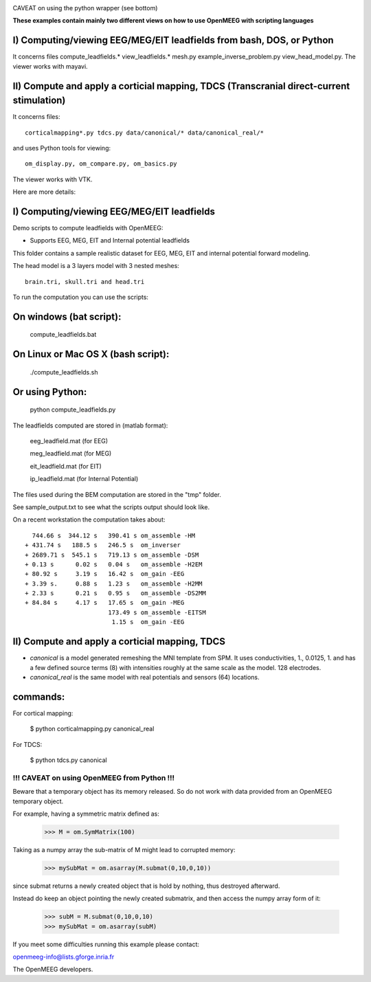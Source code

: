 .. -*- mode: rst -*-

|Travis|_

.. |Travis| image:: https://api.travis-ci.org/openmeeg/openmeeg_sample_data.svg?branch=master
.. _Travis: https://travis-ci.org/openmeeg/openmeeg_sample_data

CAVEAT on using the python wrapper (see bottom)

**These examples contain mainly two different views on how to use OpenMEEG with scripting languages**

I) Computing/viewing EEG/MEG/EIT leadfields from bash, DOS, or Python
---------------------------------------------------------------------

It concerns files compute_leadfields.* view_leadfields.* mesh.py example_inverse_problem.py view_head_model.py.
The viewer works with mayavi.

II) Compute and apply a corticial mapping, TDCS (Transcranial direct-current stimulation)
-----------------------------------------------------------------------------------------

It concerns files::

	corticalmapping*.py tdcs.py data/canonical/* data/canonical_real/*

and uses Python tools for viewing::

	om_display.py, om_compare.py, om_basics.py

The viewer works with VTK.

Here are more details:

I) Computing/viewing EEG/MEG/EIT leadfields
-------------------------------------------

Demo scripts to compute leadfields with OpenMEEG:

- Supports EEG, MEG, EIT and Internal potential leadfields

This folder contains a sample realistic dataset for EEG, MEG, EIT
and internal potential forward modeling.

The head model is a 3 layers model with 3 nested meshes::

	brain.tri, skull.tri and head.tri

To run the computation you can use the scripts:

On windows (bat script):
------------------------

    compute_leadfields.bat

On Linux or Mac OS X (bash script):
-----------------------------------

	./compute_leadfields.sh

Or using Python:
----------------

	python compute_leadfields.py


The leadfields computed are stored in (matlab format):

    eeg_leadfield.mat (for EEG)

    meg_leadfield.mat (for MEG)

    eit_leadfield.mat (for EIT)

    ip_leadfield.mat (for Internal Potential)

The files used during the BEM computation are stored in the "tmp" folder.

See sample_output.txt to see what the scripts output should look like.

On a recent workstation the computation takes about::

           744.66 s  344.12 s   390.41 s om_assemble -HM
         + 431.74 s   188.5 s   246.5 s  om_inverser
         + 2689.71 s  545.1 s   719.13 s om_assemble -DSM
         + 0.13 s      0.02 s   0.04 s   om_assemble -H2EM
         + 80.92 s     3.19 s   16.42 s  om_gain -EEG
         + 3.39 s.     0.88 s   1.23 s   om_assemble -H2MM
         + 2.33 s      0.21 s   0.95 s   om_assemble -DS2MM
         + 84.84 s     4.17 s   17.65 s  om_gain -MEG
                                173.49 s om_assemble -EITSM
                                 1.15 s  om_gain -EEG


II) Compute and apply a corticial mapping, TDCS
-----------------------------------------------

- *canonical* is a model generated remeshing the MNI template from SPM. It uses conductivities, 1., 0.0125, 1. and has a few defined source terms (8) with intensities roughly at the same scale as the model. 128 electrodes.

- *canonical_real* is the same model with real potentials and sensors (64) locations.

commands:
---------
For cortical mapping:

	$ python corticalmapping.py canonical_real

For TDCS:

	$ python tdcs.py canonical


!!! CAVEAT on using OpenMEEG from Python !!!
=============================================

Beware that a temporary object has its memory released. So do not work with data provided from an OpenMEEG temporary object.

For example, having a symmetric matrix defined as:

	>>> M = om.SymMatrix(100)

Taking as a numpy array the sub-matrix of M might lead to corrupted memory:

	>>> mySubMat = om.asarray(M.submat(0,10,0,10))

since submat returns a newly created object that is hold by nothing, thus destroyed afterward.

Instead do keep an object pointing the newly created submatrix, and then
access the numpy array form of it:

	>>> subM = M.submat(0,10,0,10)
	>>> mySubMat = om.asarray(subM)

If you meet some difficulties running this example please contact:

openmeeg-info@lists.gforge.inria.fr

The OpenMEEG developers.

